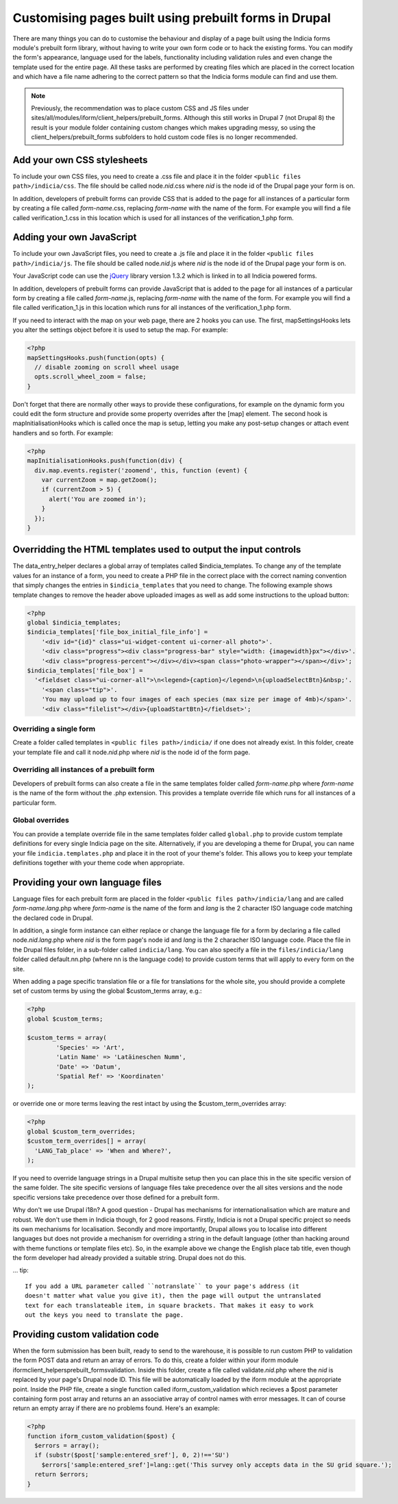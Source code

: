 Customising pages built using prebuilt forms in Drupal
======================================================

There are many things you can do to customise the behaviour and display of a
page built using the Indicia forms module's prebuilt form library, without
having to write your own form code or to hack the existing forms. You can modify
the form's appearance, language used for the labels, functionality including
validation rules and even change the template used for the entire page. All
these tasks are performed by creating files which are placed in the correct
location and which have a file name adhering to the correct pattern so that the
Indicia forms module can find and use them.

.. note::

  Previously, the recommendation was to place custom CSS and JS files under
  sites/all/modules/iform/client_helpers/prebuilt_forms. Although this still works in
  Drupal 7 (not Drupal 8) the result is your module folder containing custom changes which
  makes upgrading messy, so using the client_helpers/prebuilt_forms subfolders to hold
  custom code files is no longer recommended.

Add your own CSS stylesheets
----------------------------

To include your own CSS files, you need to create a .css file and place it in
the folder ``<public files path>/indicia/css``. The file should be called
node.\ *nid*\ .css where *nid* is the node id of the Drupal page your form is on.

In addition, developers of prebuilt forms can provide CSS that is added to the
page for all instances of a particular form by creating a file called
*form-name*\ .css,
replacing *form-name* with the name of the form. For example you will find a file
called verification_1.css in this location which is used for all instances of
the verification_1.php form.

Adding your own JavaScript
--------------------------

To include your own JavaScript files, you need to create a .js file and place
it in the folder ``<public files path>/indicia/js``. The file should be called
node.\ *nid*\ .js where *nid* is the node id of the Drupal page your form is on.

Your JavaScript code can use the `jQuery <http://jquery.com>`_ library version
1.3.2 which is linked in to all Indicia powered forms.

In addition, developers of prebuilt forms can provide JavaScript that is added
to the page for all instances of a particular form by creating a file called
*form-name*\ .js, replacing
*form-name* with the name of the form. For example you will find a file called
verification_1.js in this location which runs for all instances of the
verification_1.php form.

If you need to interact with the map on your web page, there are 2 hooks you can
use. The first, mapSettingsHooks lets you alter the settings object before it is
used to setup the map. For example:

.. code-block:: php

  <?php
  mapSettingsHooks.push(function(opts) {
    // disable zooming on scroll wheel usage
    opts.scroll_wheel_zoom = false;
  }

Don't forget that there are normally other ways to provide these configurations,
for example on the dynamic form you could edit the form structure and provide
some property overrides after the [map] element. The second hook is
mapInitialisationHooks which is called once the map is setup, letting you make
any post-setup changes or attach event handlers and so forth. For example:

.. code-block:: php

  <?php
  mapInitialisationHooks.push(function(div) {
    div.map.events.register('zoomend', this, function (event) {
      var currentZoom = map.getZoom();
      if (currentZoom > 5) {
        alert('You are zoomed in');
      }
    });
  }

Overridding the HTML templates used to output the input controls
----------------------------------------------------------------

The data_entry_helper declares a global array of templates called $indicia_templates. To
change any of the template values for an instance of a form, you need to create a PHP file
in the correct place with the correct naming convention that simply changes the entries in
``$indicia_templates`` that you need to change. The following example shows template
changes to remove the header above uploaded images as well as add some instructions to the
upload button:


.. code-block:: php

  <?php
  global $indicia_templates;
  $indicia_templates['file_box_initial_file_info'] =
      '<div id="{id}" class="ui-widget-content ui-corner-all photo">'.
      '<div class="progress"><div class="progress-bar" style="width: {imagewidth}px"></div>'.
      '<div class="progress-percent"></div></div><span class="photo-wrapper"></span></div>';
  $indicia_templates['file_box'] =
    '<fieldset class="ui-corner-all">\n<legend>{caption}</legend>\n{uploadSelectBtn}&nbsp;'.
      '<span class="tip">'.
      'You may upload up to four images of each species (max size per image of 4mb)</span>'.
      '<div class="filelist"></div>{uploadStartBtn}</fieldset>';

Overriding a single form
^^^^^^^^^^^^^^^^^^^^^^^^

Create a folder called templates in
``<public files path>/indicia/`` if one does not already exist. In this folder, create
your template file and call it node.\ *nid*\ .php where *nid* is the node id of the form
page.

Overriding all instances of a prebuilt form
^^^^^^^^^^^^^^^^^^^^^^^^^^^^^^^^^^^^^^^^^^^

Developers of prebuilt forms can also create a file in the same templates folder
called *form-name*\ .php where *form-name* is the name of the form without the .php
extension. This provides a template override file which runs for all instances
of a particular form.

Global overrides
^^^^^^^^^^^^^^^^

You can provide a template override file in the same templates folder called ``global.php``
to provide custom template definitions for every single Indicia page on the site.
Alternatively, if you are developing a theme for Drupal, you can name your file
``indicia.templates.php`` and place it in the root of your theme's folder. This allows
you to keep your template definitions together with your theme code when appropriate.

Providing your own language files
---------------------------------

Language files for each prebuilt form are placed in the folder
``<public files path>/indicia/lang`` and are called
*form-name.lang*\ .php where *form-name* is the name of the form and  *lang*
is the 2 character ISO language code matching the declared code in Drupal.

In addition, a single form instance can either replace or change the language
file for a form by declaring a file called node.\ *nid.lang*\ .php where *nid* is the
form page's node id and *lang* is the 2 characher ISO language code. Place the file in the
Drupal files folder, in a sub-folder called ``indicia/lang``. You can also specify a file
in the ``files/indicia/lang`` folder called default.nn.php (where nn is the language code)
to provide custom terms that will apply to every form on the site.


When adding a page specific translation file or a file for translations for the whole
site, you should provide a complete set of custom terms by using the global
$custom_terms array, e.g.:

.. code-block:: php

  <?php
  global $custom_terms;

  $custom_terms = array(
          'Species' => 'Art',
          'Latin Name' => 'Latäineschen Numm',
          'Date' => 'Datum',
          'Spatial Ref' => 'Koordinaten'
  );

or override one or more terms leaving the rest intact by using the
$custom_term_overrides array:

.. code-block:: php

  <?php
  global $custom_term_overrides;
  $custom_term_overrides[] = array(
    'LANG_Tab_place' => 'When and Where?',
  );

If you need to override language strings in a Drupal multisite setup then you
can place this in the site specific version of the same folder. The site
specific versions of language files take precedence over the all sites versions
and the node specific versions take precedence over those defined for a prebuilt
form.

Why don't we use Drupal i18n? A good question - Drupal has mechanisms for
internationalisation which are mature and robust. We don't use them in Indicia
though, for 2 good reasons. Firstly, Indicia is not a Drupal specific project so
needs its own mechanisms for localisation. Secondly and more importantly, Drupal
allows you to localise into different languages but does not provide a mechanism
for overriding a string in the default language (other than hacking around with
theme functions or template files etc). So, in the example above we change the
English place tab title, even though the form developer had already provided a
suitable string. Drupal does not do this.

... tip::

  If you add a URL parameter called ``notranslate`` to your page's address (it
  doesn't matter what value you give it), then the page will output the untranslated
  text for each translateable item, in square brackets. That makes it easy to work
  out the keys you need to translate the page.

Providing custom validation code
--------------------------------

When the form submission has been built, ready to send to the warehouse, it is
possible to run custom PHP to validation the form POST data and return an array
of errors. To do this, create a folder within your iform module
iform\client_helpers\prebuilt_forms\validation. Inside this folder, create a
file called validate.\ *nid*\ .php where the *nid* is replaced by your page's Drupal
node ID. This file will be automatically loaded by the iform module at the
appropriate point. Inside the PHP file, create a single function called
iform_custom_validation which recieves a $post parameter containing form post
array and returns an an associative array of control names with error messages.
It can of course return an empty array if there are no problems found. Here's an
example:

.. code-block:: php

  <?php
  function iform_custom_validation($post) {
    $errors = array();
    if (substr($post['sample:entered_sref'], 0, 2)!=='SU')
      $errors['sample:entered_sref']=lang::get('This survey only accepts data in the SU grid square.');
    return $errors;
  }
